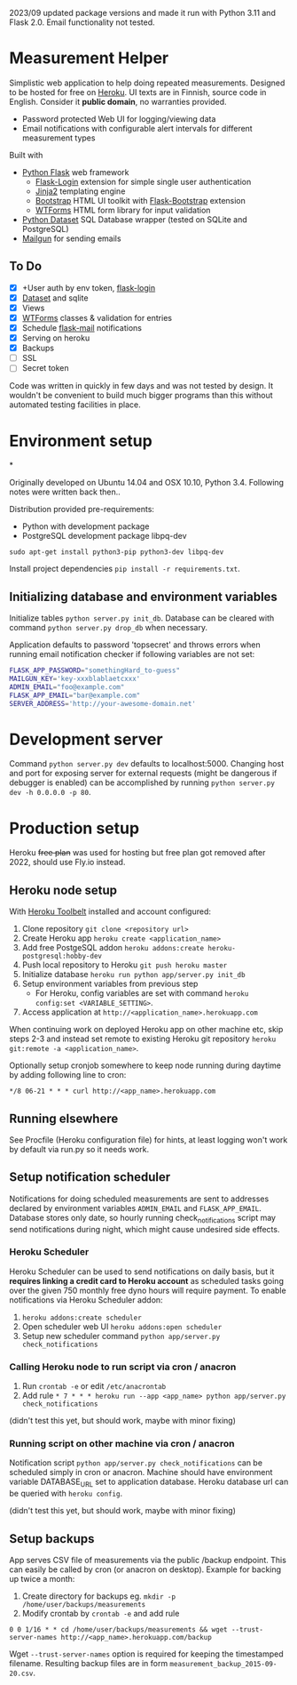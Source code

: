  2023/09 updated package versions and made it run with Python 3.11 and Flask 2.0. Email functionality not tested.

* Measurement Helper
Simplistic web application to help doing repeated measurements. Designed to be hosted for free on [[https://www.heroku.com/][Heroku]]. UI texts are in Finnish, source code in English. Consider it *public domain*, no warranties provided.

- Password protected Web UI for logging/viewing data
- Email notifications with configurable alert intervals for different measurement types

Built with
- [[http://flask.pocoo.org/][Python Flask]] web framework
  - [[https://flask-login.readthedocs.org/][Flask-Login]] extension for simple single user authentication
  - [[http://jinja.pocoo.org/][Jinja2]] templating engine
  - [[http://getbootstrap.com/][Bootstrap]] HTML UI toolkit with [[https://github.com/mbr/flask-bootstrap][Flask-Bootstrap]] extension
  - [[https://wtforms.readthedocs.org/en/latest/][WTForms]] HTML form library for input validation
- [[https://dataset.readthedocs.org/][Python Dataset]] SQL Database wrapper (tested on SQLite and PostgreSQL)
- [[https://mailgun.com/][Mailgun]] for sending emails

** To Do
- [X] +User auth by env token, [[http://flask-sqlalchemy.pocoo.org/2.0/quickstart/][flask-login]]
- [X] [[https://dataset.readthedocs.org/en/latest/][Dataset]] and sqlite
- [X] Views
- [X] [[https://github.com/lepture/flask-wtf][WTForms]] classes & validation for entries
- [X] Schedule [[http://pythonhosted.org/Flask-Mail/][flask-mail]] notifications
- [X] Serving on heroku
- [X] Backups
- [ ] SSL
- [ ] Secret token

Code was written in quickly in few days and was not tested by design. It wouldn't be convenient to build much bigger programs than this without automated testing facilities in place.
  
* Environment setup
*


Originally developed on Ubuntu 14.04 and OSX 10.10, Python 3.4. Following notes were written back then..


Distribution provided pre-requirements:
- Python with development package
- PostgreSQL development package libpq-dev
=sudo apt-get install python3-pip python3-dev libpq-dev=

Install project dependencies =pip install -r requirements.txt=.


** Initializing database and environment variables
Initialize tables =python server.py init_db=.
Database can be cleared with command =python server.py drop_db= when necessary.

Application defaults to password 'topsecret' and throws errors when running email notification checker if following variables are not set:

#+BEGIN_SRC sh
FLASK_APP_PASSWORD="somethingHard_to-guess"
MAILGUN_KEY='key-xxxblablaetcxxx'
ADMIN_EMAIL="foo@example.com"
FLASK_APP_EMAIL="bar@example.com"
SERVER_ADDRESS='http://your-awesome-domain.net'
#+END_SRC

* Development server
Command =python server.py dev= defaults to localhost:5000. Changing host and port for exposing server for external requests (might be dangerous if debugger is enabled) can be accomplished by running =python server.py dev -h 0.0.0.0 -p 80=.

* Production setup

Heroku +free plan+ was used for hosting but free plan got removed after 2022, should use Fly.io instead.

** Heroku node setup
With [[https://toolbelt.heroku.com/][Heroku Toolbelt]] installed and account configured:

1) Clone repository =git clone <repository url>=
2) Create Heroku app =heroku create <application_name>=
3) Add free PostgeSQL addon =heroku addons:create heroku-postgresql:hobby-dev= 
4) Push local repository to Heroku =git push heroku master=
5) Initialize database =heroku run python app/server.py init_db=
6) Setup environment variables from previous step
  - For Heroku, config variables are set with command =heroku config:set <VARIABLE_SETTING>=.
7) Access application at =http://<application_name>.herokuapp.com=

When continuing work on deployed Heroku app on other machine etc, skip steps 2-3 and instead set remote to existing Heroku git repository =heroku git:remote -a <application_name>=.

Optionally setup cronjob somewhere to keep node running during daytime by adding following line to cron:

=*/8 06-21 * * * curl http://<app_name>.herokuapp.com=

** Running elsewhere
See Procfile (Heroku configuration file) for hints, at least logging won't work by default via run.py so it needs work.
** Setup notification scheduler
Notifications for doing scheduled measurements are sent to addresses declared by environment variables =ADMIN_EMAIL= and =FLASK_APP_EMAIL=. Database stores only date, so hourly running check_notifications script may send notifications during night, which might cause undesired side effects.
*** Heroku Scheduler
Heroku Scheduler can be used to send notifications on daily basis, but it *requires linking a credit card to Heroku account* as scheduled tasks going over the given 750 monthly free dyno hours will require payment. To enable notifications via Heroku Scheduler addon:

1) =heroku addons:create scheduler=
2) Open scheduler web UI =heroku addons:open scheduler=
3) Setup new scheduler command =python app/server.py check_notifications=
*** Calling Heroku node to run script via cron / anacron
1) Run =crontab -e= or edit =/etc/anacrontab=
2) Add rule =* 7 * * * heroku run --app <app_name> python app/server.py check_notifications=

(didn't test this yet, but should work, maybe with minor fixing)
*** Running script on other machine via cron / anacron
Notification script =python app/server.py check_notifications= can be scheduled simply in cron or anacron. Machine should have environment variable DATABASE_URL set to application database. Heroku database url can be queried with =heroku config=.

(didn't test this yet, but should work, maybe with minor fixing)
** Setup backups
App serves CSV file of measurements via the public /backup endpoint.
This can easily be called by cron (or anacron on desktop).
Example for backing up twice a month:

1) Create directory for backups eg. =mkdir -p /home/user/backups/measurements=
2) Modify crontab by =crontab -e= and add rule 


=0 0 1/16 * * cd /home/user/backups/measurements && wget --trust-server-names http://<app_name>.herokuapp.com/backup=


Wget =--trust-server-names= option is required for keeping the timestamped filename. Resulting backup files are in form =measurement_backup_2015-09-20.csv=.
